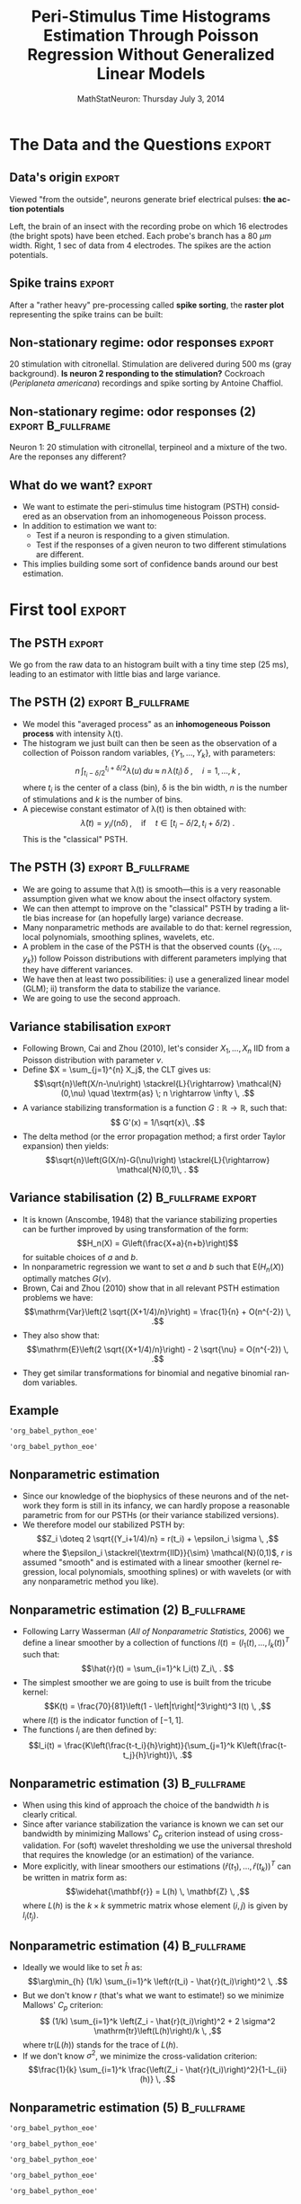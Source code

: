 #+TITLE: Peri-Stimulus Time Histograms Estimation Through Poisson Regression Without Generalized Linear Models
#+DATE: MathStatNeuron: Thursday July 3, 2014
#+AUTHOR: @@latex:{\large Christophe Pouzat} \\ \vspace{0.2cm} Mathématiques Appliquées à Paris 5 (MAP5) \\ \vspace{0.2cm} Université Paris-Descartes and CNRS UMR 8145 \\ \vspace{0.2cm} \texttt{christophe.pouzat@parisdescartes.fr}@@
#+LANGUAGE: en
#+OPTIONS:   H:2 toc:nil
#+LaTeX_CLASS: beamer
#+LaTeX_CLASS_OPTIONS: [presentation]
#+LATEX_HEADER: \usepackage[english]{babel}
#+LaTeX_header: \usepackage{mathtools} 
#+BEAMER_HEADER: \setbeamercovered{invisible}
#+BEAMER_HEADER: \AtBeginSection[]{\begin{frame}<beamer>\frametitle{Where are we ?}\tableofcontents[currentsection]\end{frame}}
#+STARTUP: beamer
#+COLUMNS: %45ITEM %10BEAMER_ENV(Env) %10BEAMER_ACT(Act) %4BEAMER_COL(Col) %8BEAMER_OPT(Opt)
#+PROPERTY: header-args:R  :session *MathStatNeuron-R*
#+Property: header-args:python :session *MathStatNeuron-Python* :results pp

** Setup :noexport:
#+NAME: setup
#+begin_src R :exports none :results silent :eval no-export
library(STAR)
library(locfit)  
library(Cairo)
CairoFonts(regular="Fourier:style=Medium",
           bold="Fourier:style=Bold",
           italic="Fourier:style=Oblique",
           bolditalic="Fourier:style=BoldOblique")
png <- CairoPNG
#+end_src

** Setting up =org= 						   :noexport:
#+BEGIN_SRC elisp :eval no-export :results silent
(require 'ox-beamer)
(setq org-beamer-outline-frame-options "")
(setq org-export-babel-evaluate nil)
#+END_SRC

* The Data and the Questions :export:
** Data's origin :export:
Viewed "from the outside", neurons generate brief electrical pulses: *the action potentials*
[[file:figs/BrainProbeData.png]]

Left, the brain of an insect with the recording probe on which 16 electrodes (the bright spots) have been etched. Each probe's branch has a 80 $\mu{}m$ width. Right, 1 sec of data from 4 electrodes. The spikes are the action potentials.

** Spike trains :export:
After a "rather heavy" pre-processing called *spike sorting*, the *raster plot* representing the spike trains can be built:
#+name: raster-example
#+header: :width 1000 :height 750
#+header: :file figs/exemple-raster.png
#+BEGIN_SRC R :results output graphics :exports results
data(e060817spont)
exemple.raster <- lapply(e060817spont,
                         function(l) l[10 <= l & l <= 20]
                         )
par(cex=3,mar=c(5,1,1,1))
myCol <- c("orangered","brown4","royalblue4")
plot(c(10,20),c(0,4),
     xlab="Time (s)",ylab="",
     axes=FALSE,bty="n",type="n")
axis(1)
invisible(sapply(1:length(exemple.raster),
                 function(i) {
                     points(exemple.raster[[i]],
                            rep(i,length(exemple.raster[[i]])),
                            pch="|",col=myCol[i]
                            )
                     text(15,i-0.5,paste("Neuron",i),col=myCol[i])
                 }
                 )
          )
#+END_SRC

#+RESULTS: raster-example
[[file:figs/exemple-raster.png]]


** Modeling spike trains: Why and How? :noexport:
- A key working hypothesis in Neurosciences states that the spikes' occurrence times, as opposed to their waveform are the only information carriers between brain region (Adrian and Zotterman, 1926).
- This hypothesis encourages the development of models whose goal is to predict the probability of occurrence of a spike at a given time, without necessarily considering the biophysical spike generation mechanisms.
- In the sequel we will identify spike trains with *point process* / *counting process* realizations.

** A tough case  in the "stationary regime" :noexport:
#+name: exemple-de-compteurs-en-regime-spont-complique-1
#+header: :width 2000 :height 2000
#+header: :file figs/exemple-de-compteurs-en-regime-spont-complique-1.png
#+BEGIN_SRC R :exports results :results output graphics
data(e060824spont)
e060824spontL <- lapply(e060824spont,
                        function(l) {
                            l <- unclass(l)
                            n <- length(l)
                            y <- 0:n
                            stepfun(l,y)
                        }
                        )
par(cex=7,mar=c(5,4,4,1))
plot(c(floor(min(knots(e060824spontL[[1]]))),
       ceiling(max(knots(e060824spontL[[1]])))),
     c(0,length(knots(e060824spontL[[1]]))),
     col=2,lty=2,type="l",lwd=3,
     xlab="Time (s)",
     ylab="Number of events",
     main="Observed counting process"
     )
plot(e060824spontL[[1]],
     vertical=FALSE,
     do.points=FALSE,
     add=TRUE,lwd=5)
rug(knots(e060824spontL[[1]]))
#+END_SRC

#+ATTR_LATEX: :width 0.7\textwidth
#+RESULTS: exemple-de-compteurs-en-regime-spont-complique-1
[[file:figs/exemple-de-compteurs-en-regime-spont-complique-1.png]]

The expected counting process of a homogeneous Poisson process---with the same mean frequency---is shown in red.

** A tough case (2)  					:noexport:B_fullframe:
   :PROPERTIES:
   :BEAMER_env: fullframe
   :END:
A renewal process is inadequate here: the rank of successive inter spike intervals *are correlated*.

#+name: exemple-de-compteurs-en-regime-spont-complique-2
#+header: :width 2000 :height 2000 
#+header: :file figs/exemple-de-compteurs-en-regime-spont-complique-2.png
#+BEGIN_SRC R :exports results :results output graphics
e060824spont.isi1 <- diff(e060824spont[[1]])
e060824spont.r1 <- rank(e060824spont.isi1)
par(cex=7)
plot(e060824spont.r1[-length(e060824spont.r1)],
     e060824spont.r1[-1],
     xlab="Rank of interval k",
     ylab="Rank of interval k+1",
     pch=16)
#+END_SRC

#+ATTR_LATEX: :width 0.8\textwidth
#+RESULTS: exemple-de-compteurs-en-regime-spont-complique-2
[[file:figs/exemple-de-compteurs-en-regime-spont-complique-2.png]]

** A tough case (2')	 				:noexport:B_fullframe:
   :PROPERTIES:
   :BEAMER_env: fullframe
   :END:

We split the ranks into 5 categories of equal size.

#+name: exemple-de-compteurs-en-regime-spont-complique-2prime
#+header: :width 2000 :height 2000 
#+header: :file figs/exemple-de-compteurs-en-regime-spont-complique-2prime.png
#+begin_src R :exports results :results output graphics
mes5couleurs <- c("orangered",
                  "grey60",
                  "royalblue4",
                  "peachpuff4",
                  "brown4"
                  )
par(cex=7)
plot(e060824spont.r1[-length(e060824spont.r1)],
     e060824spont.r1[-1],
     xlab="Rank of interval k",
     ylab="Rank of interval k+1",
     type="n")
for (i in 1:5) polygon((i-1)*100+c(0,0,100,100),c(0,504,504,0),border=NA,col=mes5couleurs[i])
points(e060824spont.r1[-length(e060824spont.r1)],
       e060824spont.r1[-1],
       pch=16)
#+end_src

#+ATTR_LATEX: :width 0.8\textwidth
#+RESULTS: exemple-de-compteurs-en-regime-spont-complique-2prime
[[file:figs/exemple-de-compteurs-en-regime-spont-complique-2prime.png]]


** A tough case (3) 				       :noexport:B_fullframe:
   :PROPERTIES:
   :BEAMER_env: fullframe
   :END:

ECDF of interval k+1 rank conditioned on the class of interval k rank. 95% confidence bands would have here a width of 0.14.  

#+name: exemple-compteur-complique-correllation-2
#+header: :width 2000 :height 2000 
#+header: :file figs/exemple-compteur-complique-correllation-2.png
#+begin_src R :exports results :results output graphics
e060824spont.c1 <- cut(e060824spont.r1,5)
par(cex=7,mar=c(5,5,1,2))
plot(ecdf(e060824spont.r1[-1][e060824spont.c1[-504] == levels(e060824spont.c1)[5]]),
     pch="",xlim=c(0,505),
     ylab=expression(hat(F)(r[k+1] ~ "given" ~ r[k] ~ "in" ~ italic(C)[i] )),
     xlab=expression(r[k+1]),
     main="",
     lwd=5,col=mes5couleurs[5])
invisible(sapply(1:4,
                 function(i) {
                     r <- levels(e060824spont.c1)[i]
                     lines(ecdf(e060824spont.r1[-1][e060824spont.c1[-504] == r]),
                           pch="",lwd=5,col=mes5couleurs[i])
                 }
                 )
          )
#+end_src

#+ATTR_LATEX: :width 0.8\textwidth
#+RESULTS: exemple-compteur-complique-correllation-2
[[file:figs/exemple-compteur-complique-correllation-2.png]]


** First Consequence :noexport:

Even if we focus on "isolated" neurons in the stationary / homogeneous regime, renewal processes won't be adequate in general as models of our observed spike trains.

** Interactions between neurons :noexport:

#+name: exemple-interaction
#+header: :width 2000 :height 1000 
#+header: :file figs/exemple-interaction.png
#+begin_src R :exports results :results output graphics
refIdx <- 2
testIdx <- 3
troisAllignéSurDeux <- lapply(unclass(e060817spont[[refIdx]]),
                              function(t2)
                                  e060817spont[[testIdx]][t2-0.25<= e060817spont[[testIdx]] &
                                                              e060817spont[[testIdx]] <= t2+0.25
                                                          ]-t2
                              )
par(cex=5,mar=c(5,4,1,1))                              
plot(c(-0.25,0.25),
     c(0,1230),
     type="n",
     xaxs="r",yaxs="r",bty="n",
     xlab="Delay (s)",
     ylab="Ref. neuron AP index",
     main="")
abline(v=0,col="grey50",lwd=2)
invisible(sapply(1:length(troisAllignéSurDeux),
                 function(i)
                     points(troisAllignéSurDeux[[i]],
                            rep(i,length(troisAllignéSurDeux[[i]])),
                            pch=".",col=myCol[3]
                            )
                 )
          )
#+end_src

#+ATTR_LATEX: :width 0.9\textwidth
#+RESULTS: exemple-interaction
[[file:figs/exemple-interaction.png]]

Neuron's 3 spike times relative to neuron's 2 (ref. neuron) spike times.

\alert{Consequence}: our model should be able to handle interactions.

** Non-stationary regime: odor responses :export:
#+begin_src R :exports none
data(e060817terpi)
data(e060817citron)
data(e060817mix)
#+end_src

#+RESULTS:
: e060817mix

#+name: exemple-citronellal
#+header: :width 2000 :height 1000 
#+header: :file figs/exemple-exemple-citronellal.png
#+begin_src R :exports results :results output graphics
mkRaster <- function (x, stimTimeCourse = NULL, colStim = "grey80", xlim, 
                      pch, xlab, ylab, main, ...) {
    if (!is.repeatedTrain(x)) 
        x <- as.repeatedTrain(x)
    nbTrains <- length(x)
    if (missing(xlim)) 
        xlim <- c(0, ceiling(max(sapply(x, max))))
    if (missing(xlab)) 
        xlab <- "Time (s)"
    if (missing(ylab)) 
        ylab <- "trial"
    if (missing(main)) 
        main <- paste(deparse(substitute(x)), "raster")
    if (missing(pch)) 
        pch <- ifelse(nbTrains <= 20, "|", ".")
    #oldpar <- par(mar = c(5, 4, 2, 1))
    #on.exit(par(oldpar))
    acquisitionDuration <- max(xlim)
    plot(c(0, acquisitionDuration), c(0, nbTrains + 1), type = "n", 
        xlab = xlab, ylab = ylab, xlim = xlim, ylim = c(1, nbTrains + 
            1), bty = "n", main = main, axes = FALSE,...)
    if (!is.null(stimTimeCourse)) {
        rect(stimTimeCourse[1], 0.1, stimTimeCourse[2], nbTrains + 
            0.9, col = colStim, lty = 0)
    }
    invisible(sapply(1:nbTrains, function(idx) points(x[[idx]], 
        numeric(length(x[[idx]])) + idx, pch = pch)))
    ##axis(2, at = 1:nbTrains)
    axis(1)
}

layout(matrix(1:3,nc=3))
par(cex.axis=3,cex.lab=4,cex.main=4,mar=c(5,5,5,1))            
mkRaster(e060817citron[[1]],
         stimTimeCourse=attr(e060817citron[["neuron 1"]],"stimTimeCourse"),
         xlab="Time (s)",ylab="",main="Neuron 1",xlim=c(5,10))                  
mkRaster(e060817citron[[2]],
         stimTimeCourse=attr(e060817citron[["neuron 2"]],"stimTimeCourse"),
         xlab="Time (s)",main="Neuron 2",ylab="",xlim=c(5,10))                  
mkRaster(e060817citron[[3]],
         stimTimeCourse=attr(e060817citron[["neuron 3"]],"stimTimeCourse"),
         xlab="Time (s)",main="Neuron 3",ylab="",xlim=c(5,10))                  
#+end_src

#+ATTR_LATEX: :width 1.0\textwidth
#+RESULTS: exemple-citronellal
[[file:figs/exemple-exemple-citronellal.png]]

20 stimulation with citronellal. Stimulation are delivered during 500 ms (gray background). *Is neuron 2 responding to the stimulation?* Cockroach (/Periplaneta americana/) recordings and spike sorting by Antoine Chaffiol.

** Non-stationary regime: odor responses (2)	:export:B_fullframe:
   :PROPERTIES:
   :BEAMER_env: fullframe
   :END:
#+name: exemple-n1-odeurs
#+header: :width 2000 :height 1000 
#+header: :file figs/exemple-n1-odeurs.png
#+begin_src R :exports results :results output graphics
layout(matrix(1:3,nc=3))
par(cex.axis=3,cex.lab=4,cex.main=4,mar=c(5,5,5,1))            
mkRaster(e060817citron[[1]],
         stimTimeCourse=attr(e060817citron[["neuron 1"]],"stimTimeCourse"),
         xlab="Time (s)",ylab="",main="Citronellal",xlim=c(5,10))                  
mkRaster(e060817terpi[[1]],
         stimTimeCourse=attr(e060817terpi[["neuron 1"]],"stimTimeCourse"),
         xlab="Time (s)",main="Terpineol",ylab="",xlim=c(5,10))                  
mkRaster(e060817mix[[1]],
         stimTimeCourse=attr(e060817mix[["neuron 1"]],"stimTimeCourse"),
         xlab="Time (s)",main="Mixture",ylab="",xlim=c(5,10))                  
#+end_src

#+ATTR_LATEX: :width 1.0\textwidth
#+RESULTS: exemple-n1-odeurs
[[file:figs/exemple-n1-odeurs.png]]

Neuron 1: 20 stimulation with citronellal, terpineol and a mixture of the two. \alert{Are the reponses any different?}

** Model requirements  :noexport:
Our model should give room for:
- The elapsed time since the last spike of the neuron (enough for homogeneous renewal processes).
- Variables related to the discharge history---like the duration of the last inter spike interval.
- The elapsed time since the last spike of a "functionally coupled" neuron.
- The elapsed time since the beginning of an applied stimulation.

** What do we want? 						     :export:
- We want to estimate the peri-stimulus time histogram (PSTH) considered as an observation from an inhomogeneous Poisson process.
- In addition to estimation we want to:
  + Test if a neuron is responding to a given stimulation.
  + Test if the responses of a given neuron to two different stimulations are different.
- This implies building some sort of confidence bands around our best estimation.

* First tool 							     :export:


** The PSTH :export:
#+NAME: calcul-de-e060817citronN1PSTH
#+BEGIN_SRC R :exports none
e060817citronN1PSTH <- gsspsth0(e060817citron[["neuron 1"]])
#+END_SRC

#+RESULTS: calcul-de-e060817citronN1PSTH

#+name: exemple-construction-estimateur-freq-moyenne
#+header: :width 4000 :height 2000
#+header: :file figs/exemple-construction-estimateur-freq-moyenne.png
#+BEGIN_SRC R :exports results :results output graphics
layout(matrix(1:2,nc=2))
par(cex=7)            
mkRaster(e060817citron[[1]],pch=".",
         stimTimeCourse=attr(e060817citron[["neuron 1"]],"stimTimeCourse"),
         xlab="Time (s)",ylab="",main="")
plot(e060817citronN1PSTH$mids,
     e060817citronN1PSTH$counts,
     type="h",
     xlab="Time (s)",ylab="Number of events",
     bty="n",lwd=7)
#+END_SRC

#+RESULTS: exemple-construction-estimateur-freq-moyenne
[[file:figs/exemple-construction-estimateur-freq-moyenne.png]]

We go from the raw data to an histogram built with a tiny time step (25 ms), leading to an estimator with little bias and large variance. 
 
** The PSTH (2)							:export:B_fullframe:
   :PROPERTIES:
   :BEAMER_env: fullframe
   :END:
- We model this "averaged process" as an *inhomogeneous Poisson process* with intensity \lambda(t).
- The histogram we just built can then be seen as the observation of a collection of Poisson random variables, $\{Y_1,\ldots,Y_k\}$, with parameters: $$n \, \int_{t_i-\delta/2}^{t_i+\delta/2}\lambda(u) \, du \; \approx \; n \, \lambda(t_i) \, \delta \; , \quad i = 1,\ldots,k \; ,$$ where $t_i$ is the center of a class (bin), \delta is the bin width, $n$ is the number of stimulations and $k$ is the number of bins.
- A piecewise constant estimator of \lambda(t) is then obtained with:$$\hat{\lambda}(t) = y_i/(n \delta)\, , \quad \textrm{if} \quad t \in [t_i-\delta/2,t_i+\delta/2) \; .$$ This is the "classical" PSTH.
  
** The PSTH (3)							:export:B_fullframe:
   :PROPERTIES:
   :BEAMER_env: fullframe
   :END:
- We are going to assume that \lambda(t) is \alert{smooth}---this is a very reasonable assumption given what we know about the insect olfactory system.
- We can then attempt to improve on the "classical" PSTH by trading a little bias increase for (an hopefully large) variance decrease.
- Many nonparametric methods are available to do that: kernel regression, local polynomials, smoothing splines, wavelets, etc.
- A problem in the case of the PSTH is that the observed counts ($\{y_1,\ldots,y_k\}$) follow Poisson distributions with different parameters implying that they have different variances.
- We have then at least two possibilities: i) use a generalized linear model (GLM); ii) transform the data to stabilize the variance.
- We are going to use the second approach.
  
#+BEGIN_SRC R :exports none
write(sort(unlist(e060817citron[["neuron 1"]])),file="e060817n1citron.txt",ncolumns = 1)
write(sort(unlist(e060817terpi[["neuron 1"]])),file="e060817n1terpi.txt",ncolumns = 1)
write(sort(unlist(e060817mix[["neuron 1"]])),file="e060817n1mix.txt",ncolumns = 1)
write(sort(unlist(e060817citron[["neuron 2"]])),file="e060817n2citron.txt",ncolumns = 1)
write(sort(unlist(e060817terpi[["neuron 2"]])),file="e060817n2terpi.txt",ncolumns = 1)
write(sort(unlist(e060817mix[["neuron 2"]])),file="e060817n2mix.txt",ncolumns = 1)
write(sort(unlist(e060817citron[["neuron 3"]])),file="e060817n3citron.txt",ncolumns = 1)
write(sort(unlist(e060817terpi[["neuron 3"]])),file="e060817n3terpi.txt",ncolumns = 1)
write(sort(unlist(e060817mix[["neuron 3"]])),file="e060817n3mix.txt",ncolumns = 1)
write(sort(unlist(e060817terpi[["neuron 1"]][seq(1,19,2)])),file="e060817n1terpiOdd.txt",ncolumns = 1)
write(sort(unlist(e060817terpi[["neuron 1"]][seq(2,20,2)])),file="e060817n1terpiEven.txt",ncolumns = 1)
#+END_SRC

#+RESULTS:

** Variance stabilisation :export:
+ Following Brown, Cai and Zhou (2010), let's consider $X_1,\ldots,X_n$ IID from a Poisson distribution with parameter $\nu$.
+ Define $X = \sum_{j=1}^{n} X_j$, the CLT gives us: $$\sqrt{n}\left(X/n-\nu\right) \stackrel{L}{\rightarrow} \mathcal{N}(0,\nu) \quad \textrm{as} \; n \rightarrow \infty \, .$$
+ A variance stabilizing transformation is a function $G : \mathbb{R} \rightarrow \mathbb{R}$, such that:$$ G'(x) = 1/\sqrt{x}\, .$$
+ The delta method (or the error propagation method; a first order Taylor expansion) then yields:$$\sqrt{n}\left(G(X/n)-G(\nu)\right) \stackrel{L}{\rightarrow} \mathcal{N}(0,1)\, . $$

** Variance stabilisation (2)				 :B_fullframe:export:
   :PROPERTIES:
   :BEAMER_env: fullframe
   :END:
+ It is known (Anscombe, 1948) that the variance stabilizing properties can be further improved by using transformation of the form:$$H_n(X) = G\left(\frac{X+a}{n+b}\right)$$ for suitable choices of $a$ and $b$.
+ In nonparametric regression we want to set $a$ and $b$ such that $\mathrm{E}\left(H_n(X)\right)$ optimally matches $G(\nu)$.
+ Brown, Cai and Zhou (2010) show that in all relevant PSTH estimation problems we have: $$\mathrm{Var}\left(2 \sqrt{(X+1/4)/n}\right) = \frac{1}{n} + O(n^{-2}) \, .$$
+ They also show that: $$\mathrm{E}\left(2 \sqrt{(X+1/4)/n}\right) - 2 \sqrt{\nu} = O(n^{-2}) \, .$$
+ They get similar transformations for binomial and negative binomial random variables.

** Example

#+name: first-python-set-up
#+BEGIN_SRC python :exports none
import numpy as np
import matplotlib.pyplot as plt
plt.ion()
import scipy
#+END_SRC   

#+RESULTS: first-python-set-up

#+name: load-e060817n1citron.txt
#+BEGIN_SRC python :exports none
f = open("e060817n1citron.txt")
n1citron = np.array([float(x) for x in f.readlines()])
f.close()
#+END_SRC

#+RESULTS: load-e060817n1citron.txt
: 'org_babel_python_eoe'

#+name: make-n1-citron-histogram
#+BEGIN_SRC python :exports none
n1citron = n1citron[np.logical_and(1 <= n1citron , n1citron <= 14)]
n1citron_bin = np.arange(1,14.025,0.025)
n1citron_count,n1citron_bin = np.histogram(n1citron,n1citron_bin)
n1citron_y = 2*np.sqrt((n1citron_count+0.25)/20)
n1citron_x = n1citron_bin[:-1]+0.0125
#+END_SRC

#+RESULTS: make-n1-citron-histogram
: 'org_babel_python_eoe'

#+name: make-n1citron-histos-figure
#+BEGIN_SRC python :exports results :results file
plt.subplot(121)
plt.plot(n1citron_bin[1:],n1citron_count,ls='steps',color='black')
plt.xlabel("Time (s)")
plt.ylabel("Number of events ($Y_i$)")
plt.title("Original")
plt.subplot(122)
plt.plot(n1citron_x,n1citron_y,ls='steps',color='black')
plt.xlabel("Time (s)")
plt.ylabel("$2 \sqrt{(Y_i + 1/4)/20}$")
plt.title("Variance stabilized")
plt.subplots_adjust(wspace=0.4)
plt.savefig('figs/make-n1citron-histos-figure.png')
plt.close()
'figs/make-n1citron-histos-figure.png'
#+END_SRC


#+ATTR_LATEX: :width 1.0\textwidth
#+RESULTS: make-n1citron-histos-figure
[[file:figs/make-n1citron-histos-figure.png]]


** Nonparametric estimation
+ Since our knowledge of the biophysics of these neurons and of the network they form is still in its infancy, we can hardly propose a reasonable parametric from for our PSTHs (or their variance stabilized versions).
+ We therefore model our stabilized PSTH by: $$Z_i \doteq 2 \sqrt{(Y_i+1/4)/n} = r(t_i) + \epsilon_i \sigma \, ,$$ where the $\epsilon_i \stackrel{\textrm{IID}}{\sim} \mathcal{N}(0,1)$, $r$ is assumed "smooth" and is estimated with a linear smoother (kernel regression, local polynomials, smoothing splines) or with wavelets (or with any nonparametric method you like).

** Nonparametric estimation (2)					:B_fullframe:
   :PROPERTIES:
   :BEAMER_env: fullframe
   :END:
+ Following Larry Wasserman (/All of Nonparametric Statistics/, 2006) we define a linear smoother by a collection of functions $l(t) = \left(l_1(t),\ldots,l_k(t)\right)^T$ such that: $$\hat{r}(t) = \sum_{i=1}^k l_i(t) Z_i\, . $$
+ The simplest smoother we are going to use is built from the tricube kernel: $$K(t) =  \frac{70}{81}\left(1 - \left|t\right|^3\right)^3 I(t) \, ,$$ where $I(t)$ is the indicator function of $[-1,1]$.
+ The functions $l_i$ are then defined by: $$l_i(t) = \frac{K\left(\frac{t-t_i}{h}\right)}{\sum_{j=1}^k K\left(\frac{t-t_j}{h}\right)}\, .$$ 

** Nonparametric estimation (3) 				:B_fullframe:
   :PROPERTIES:
   :BEAMER_env: fullframe
   :END:
+ When using this kind of approach the choice of the bandwidth $h$ is clearly critical.
+ Since after variance stabilization the variance is known we can set our bandwidth by minimizing Mallows' $C_p$ criterion instead of using cross-validation. For (soft) wavelet thresholding we use the universal threshold that requires the knowledge (or an estimation) of the variance.  
+ More explicitly, with linear smoothers our estimations $\left(\widehat{r}(t_1),\ldots,\widehat{r}(t_k)\right)^T$ can be written in matrix form as: $$\widehat{\mathbf{r}} = L(h) \, \mathbf{Z} \, ,$$ where $L(h)$ is the $k \times k$ symmetric matrix whose element $(i,j)$ is given by  $l_i(t_j)$.

** Nonparametric estimation (4) 				:B_fullframe:
   :PROPERTIES:
   :BEAMER_env: fullframe
   :END:
+ Ideally we would like to set $\widehat{h}$ as: $$\arg\min_{h} (1/k) \sum_{i=1}^k \left(r(t_i) - \hat{r}(t_i)\right)^2 \, .$$
+ But we don't know $r$ (that's what we want to estimate!) so we minimize Mallows' $C_p$ criterion: $$ (1/k) \sum_{i=1}^k \left(Z_i - \hat{r}(t_i)\right)^2 + 2 \sigma^2 \mathrm{tr}\left(L(h)\right)/k \, ,$$ where $\mathrm{tr}\left(L(h)\right)$ stands for the trace of $L(h)$.
+ If we don't know $\sigma^2$, we minimize the cross-validation criterion: $$\frac{1}{k} \sum_{i=1}^k \frac{\left(Z_i - \hat{r}(t_i)\right)^2}{1-L_{ii}(h)} \, .$$
  
** Nonparametric estimation (5)					:B_fullframe:
   :PROPERTIES:
   :BEAMER_env: fullframe
   :END:
#+name: tricube-kernel-definition
#+BEGIN_SRC python :exports none
def tricube_kernel(x,bw=1.0):
    ax = np.absolute(x/bw)
    result = np.zeros(x.shape)
    result[ax <= 1] = 70*(1-ax[ax <= 1]**3)**3/81
    return result
#+END_SRC

#+RESULTS: tricube-kernel-definition
: 'org_babel_python_eoe'

#+name: Nadaraya-Watson-estimator-definition
#+BEGIN_SRC python :exports none 
def Nadaraya_Watson_Estimator(x,X,Y,kernel = lambda y: tricube_kernel(y,1.0)):
    w = kernel(X-x)
    return np.sum(w*Y)/np.sum(w)
#+END_SRC

#+RESULTS: Nadaraya-Watson-estimator-definition
: 'org_babel_python_eoe'

#+name: CV-score-definition
#+BEGIN_SRC python :exports none
def CV_score(X,Y,bw = 1.0, kernel = tricube_kernel):
    L = np.zeros((len(X),len(X)))
    ligne = np.zeros(len(X))
    for i in range(len(X)):
        ligne = kernel(X-X[i], bw)
        L[i,:] = ligne/np.sum(ligne)
    n = len(X)
    trace = np.trace(L)
    if trace == n: return None
    return [trace, np.sum(np.square((Y-np.dot(L,Y))/(1-np.diag(L)))/n)]
#+END_SRC

#+RESULTS: CV-score-definition
: 'org_babel_python_eoe'

#+name: Cp-score-definition
#+BEGIN_SRC python :exports none
from numpy.matlib import identity
def Cp_score(X,Y,bw = 1.0, kernel = tricube_kernel,σ2=1/20):
    L = np.zeros((len(X),len(X)))
    ligne = np.zeros(len(X))
    for i in range(len(X)):
        ligne = kernel(X-X[i], bw)
        L[i,:] = ligne/np.sum(ligne)
    n = len(X)
    trace = np.trace(L)
    if trace == n: return None
    Cp = np.dot(np.dot(Y,(identity(n)-L)),np.dot((identity(n)-L),Y).T)[0,0]/n + 2*σ2*trace/n
    return [trace, Cp]
#+END_SRC

#+RESULTS: Cp-score-definition
: 'org_babel_python_eoe'

#+name: n1citron-scores-computation
#+BEGIN_SRC python :exports none
bw_vector = np.arange(0.05,1,0.025)
n1citron_CV_score = np.array([CV_score(n1citron_x,n1citron_y,bw) for bw in bw_vector])
n1citron_Cp_score = np.array([Cp_score(n1citron_x,n1citron_y,bw) for bw in bw_vector])
#+END_SRC

#+RESULTS: n1citron-scores-computation
: 'org_babel_python_eoe'

#+name: n1citron-Nadaraya-Watson-estimator-preparation
#+BEGIN_SRC python :exports none :results silent
bw_best_Cp = bw_vector[np.argmin(n1citron_Cp_score[:,1])] 
n1citron_y_NW_best = np.array([Nadaraya_Watson_Estimator(x,n1citron_x,n1citron_y,kernel = lambda y: tricube_kernel(y,bw_best_Cp)) for x in n1citron_x])
#+END_SRC

#+name: n1citron-Nadaraya-Watson-estimator
#+BEGIN_SRC python :exports results :results file
plt.subplot(121)
plt.plot(bw_vector,n1citron_CV_score[:,1],color='black',lw=2)
plt.plot(bw_vector,n1citron_Cp_score[:,1],color='red',lw=2)
plt.xlabel('Bandwidth (s)')
plt.ylable('CV and Cp Scores')
plt.title('Scores vs bandwidth')
plt.subplot(122)
plt.plot(n1citron_x,n1citron_y,ls='steps',color='black')
plt.xlabel("Time (s)")
plt.ylabel("$2 \sqrt{(Y_i + 1/4)/20}$")
plt.title("Data and Nadaraya-Watson est.")
plt.plot(n1citron_x,n1citron_y_NW_best,lw=2,color='red')
plt.subplots_adjust(wspace=0.4)
plt.savefig('figs/n1citron-Nadaraya-Watson-estimator.png')
plt.close()
'figs/n1citron-Nadaraya-Watson-estimator.png'
#+END_SRC

#+ATTR_LATEX: :width 1.0\textwidth
#+RESULTS: n1citron-Nadaraya-Watson-estimator
[[file:figs/n1citron-Nadaraya-Watson-estimator.png]]

Left: CV score in black, Cp score in red. Right: Variance stabilized data (black) with Nadaraya-Watson estimator (red) with "best" bandwidth.

** Nonparametric estimation (6)					:B_fullframe:
   :PROPERTIES:
   :BEAMER_env: fullframe
   :END:
#+name: n1citron-Nadaraya-Watson-residual
#+BEGIN_SRC python :exports results :results file
plt.plot(n1citron_x,n1citron_y-n1citron_y_NW_best,ls='steps',color='black')
plt.hlines([-np.sqrt(1/20),np.sqrt(1/20)],1,14,color='red',linestyle='dashed',lw=2)
plt.xlabel("Time (s)")
plt.ylabel("$Z_i - \hat{r}(t_i)$")
plt.title("Nadaraya-Watson estimator residuals")
plt.savefig('figs/n1citron-Nadaraya-Watson-residual.png')
plt.close()
'figs/n1citron-Nadaraya-Watson-residual.png'
#+END_SRC

#+ATTR_LATEX: :width 0.9\textwidth
#+RESULTS: n1citron-Nadaraya-Watson-residual
[[file:figs/n1citron-Nadaraya-Watson-residual.png]]

Residuals obtained with the Nadaraya-Watson estimator. The red dashed lines correspond to $\pm \sigma$.

** Nonparametric estimation (7) 				:B_fullframe:
   :PROPERTIES:
   :BEAMER_env: fullframe
   :END:
#+name: n1citron-with-smoothing-splines
#+BEGIN_SRC python :exports none :results silent
from numpy.linalg import qr
from scipy.linalg import solve

def rk(x,z):
    k2x = 0.5*((x-0.5)**2-1/12)
    k2z = 0.5*((z-0.5)**2-1/12)
    ad = np.absolute(x-z)
    k4 = ((ad-0.5)**4-(ad-0.5)**2/2+7/240)/24
    return k2x*k2z-k4

def spl_all_in_one(X,Y,λ,left=1,right=14,σ2=1/20):
    U = (X-left)/(right-left)
    n = len(U)
    S = np.ones((n,2))
    S[:,1] = U
    Q = np.zeros((n,n))
    for i in range(n):
        Q[i,i] = rk(U[i],U[i])
        for j in range(i+1,n):
            Q[i,j] = rk(U[i],U[j])
            Q[j,i] = Q[i,j]
    F,Rstar = qr(S,'complete')
    F1 = F[:,:2]
    F2 = F[:,2:]
    Rtilde = Rstar[:2,:]
    F2tQF2 = np.dot(np.dot(F2.T,Q),F2)
    A = identity(n) - n*λ*np.dot(F2,solve((F2tQF2+n*λ*identity(n-2)),F2.T,sym_pos=True))
    Y_hat = np.ravel(np.dot(A,Y))
    Cl = np.dot(np.dot(Y,(identity(n)-A)),np.dot((identity(n)-A),Y).T)[0,0]/n + 2*σ2*np.trace(A)/n
    return (Y_hat,A,Cl) 

def spl_Cl(λ,X,Y,left=1,right=14,σ2=1/20):
    U = (X-left)/(right-left)
    n = len(U)
    S = np.ones((n,2))
    S[:,1] = U
    Q = np.zeros((n,n))
    for i in range(n):
        Q[i,i] = rk(U[i],U[i])
        for j in range(i+1,n):
            Q[i,j] = rk(U[i],U[j])
            Q[j,i] = Q[i,j]
    F,Rstar = qr(S,'complete')
    F1 = F[:,:2]
    F2 = F[:,2:]
    Rtilde = Rstar[:2,:]
    F2tQF2 = np.dot(np.dot(F2.T,Q),F2)
    Cl = np.zeros(len(λ))
    for i in range(len(λ)):
        A = identity(n) - n*λ[i]*np.dot(F2,solve((F2tQF2+n*λ[i]*identity(n-2)),F2.T,sym_pos=True))
        Cl[i] = np.dot(np.dot(Y,(identity(n)-A)),np.dot((identity(n)-A),Y).T)[0,0]/n + 2*σ2*np.trace(A)/n
    return Cl 

λ_v = np.logspace(-10,-7,51)
n1citron_Cl_v = spl_Cl(λ_v,n1citron_x,n1citron_y)
n1citron_Cl_best = λ_v[np.argmin(n1citron_Cl_v)]
n1citron_Y_hat_spl,_,_ = spl_all_in_one(n1citron_x,n1citron_y,n1citron_Cl_best)

#+END_SRC

#+name: n1citron-with-wavelets
#+BEGIN_SRC python :exports none :results silent
import pywt
w = pywt.Wavelet('Haar')
max_level = pywt.dwt_max_level(data_len=len(n1citron_y), filter_len=w.dec_len)
n1citron_wv_coefs = pywt.wavedec(n1citron_y,'Haar',level=max_level,mode='per')
uthresh = np.sqrt(2*np.log(len(n1citron_y)))/np.sqrt(20)
n1citron_wv_denoised = n1citron_wv_coefs[:]
n1citron_wv_denoised[1:] = (pywt.thresholding.soft(i, value=uthresh) for i in n1citron_wv_denoised[1:])
n1citron_wv_Y_hat = pywt.waverec(n1citron_wv_denoised,'Haar', mode='per')
#+END_SRC

#+name: n1citron-all-estimators
#+BEGIN_SRC python :exports results :results file
plt.plot(n1citron_x,n1citron_y_NW_best,lw=2,color='red')
plt.plot(n1citron_x,n1citron_Y_hat_spl,lw=2,color='blue')
plt.plot(n1citron_x,n1citron_wv_Y_hat,lw=2,color='black')
plt.xlabel("Time (s)")
plt.ylabel("$2 \sqrt{(Y_i + 1/4)/20}$")
plt.title("Comparison of three estimators")
plt.savefig('figs/n1citron-all-estimators.png')
plt.close()
'figs/n1citron-all-estimators.png'
#+END_SRC

#+ATTR_LATEX: :width 0.9\textwidth
#+RESULTS: n1citron-all-estimators
[[file:figs/n1citron-all-estimators.png]]

Nadaraya-Watson estimator (red), smoothing splines estimator (blue) and wavelet estimator (black; Haar wavelets, soft thresholding, universal threshold).

* Confidence sets :export:
** Confidence sets
+ Keeping in line with Wasserman (2006), we consider that providing an estimate $\hat{r}$ of a curve $r$ is not sufficient for drawing scientific conclusions.
+ We would like to provide a \alert{confidence set} for $r$ in the form of a band: $$\mathcal{B}=\left\{s : l(t) \le s(t) \le u(t), \; \forall t \in [a,b]\right\}\, $$ based on a pair of functions $\left(l(t),u(t)\right)$.
+ We would like to have: $$\mathrm{Pr}\left\{r \in \mathcal{B} \right\} \ge 1 - \alpha $$ for all $r \in \mathcal{R}$ where $\mathcal{R}$ is a large class of functions.

** Confidence sets (2)						:B_fullframe:
   :PROPERTIES:
   :BEAMER_env: fullframe
   :END:
+ When working with smoothers, our estimators exhibit a bias that does not disappear even with large sample sizes.
+ We will therefore try to built sets around $\overline{r} = \mathrm{E}(\hat{r})$; that will be sufficient to address some of the questions we started with.
+ For a linear smoother, $\hat{r}(t) = \sum_{i=1}^k l_i(t) Z_i$, we have: $$\overline{r}(t) = \mathrm{E}\left(\hat{r}(t)\right) = \sum_{i=1}^k l_i(t) r(t_i)$$ and $$\mathrm{Var}\left(\hat{r}(t)\right) = \sigma^2 \, \sum_{i=1}^k l_i(t)^2 = (1/n) \|l(t)\|^2\, .$$ Remember that we stabilized the variance at $1/n$.
+ We will consider a confidence band for $\overline{r}(t)$ of the form: $$I(t) = \left(\hat{r}(t) - c \|l(t)\|/\sqrt{n},\hat{r}(t) + c \|l(t)\|/\sqrt{n}\right) \, ,$$ for some $c > 0$ and $a \le t \le b$.

** Confidence set (3)						:B_fullframe:
   :PROPERTIES:
   :BEAMER_env: fullframe
   :END:
 Following Sun and Loader (1994), we have:
$$\begin{array}{l l l} \mathrm{Pr}\left\{\overline{r}(t) \notin I(t) \textrm{ for some } t \in [a,b]\right\} & = & \mathrm{Pr}\left\{\max_{t \in [a,b]} \frac{|\hat{r}(t)-\overline{r}(t)|}{\|l(t)\|/\sqrt{n}} > c\right\} \, ,\\ & = & \mathrm{Pr}\left\{\max_{t \in [a,b]} \frac{|\sum_{i=1}^k (\epsilon_i/\sqrt{n})  l_i(t)|}{\|l(t)\|/\sqrt{n}} > c\right\} \, ,\\ & = & \mathrm{Pr}\left\{\max_{t \in [a,b]} |W(t)| > c\right\} \, ,\end{array}$$
where $W(t) = \sum_{i=1}^k \epsilon_i l_i(t)/\|l(t)\|$ is a *Gaussian process*. To find $c$ we need to know the distribution of the maximum of a Gaussian process. Sun and Loader (1994) showed the *tube formula*:
$$\mathrm{Pr}\left\{\max_{t \in [a,b]} |\sum_{i=1}^k \epsilon_i l_i(t)/\|l(t)\|| > c\right\} \approx 2\left(1 - \Phi(c)\right) + \frac{\kappa_0}{\pi} \exp - \frac{c^2}{2} \, ,$$ for large $c$, where, in our case, $\kappa_0 \approx (b-a)/h \left(\int_a^b K'(t)^2 dt\right)^{1/2}$. We get $c$ by solving:
$$2\left(1 - \Phi(c)\right) + \frac{\kappa_0}{\pi} \exp - \frac{c^2}{2} = \alpha \, .$$

** Confidence set (4)						:B_fullframe:
   :PROPERTIES:
   :BEAMER_env: fullframe
   :END:
#+name: get-kappa0
#+BEGIN_SRC python :exports none :results silent
import sympy as sy
sx = sy.symbols('sx')
K = 70*(1-sx**3)**3/81
κ0 = 13*(sy.sqrt(sy.integrate(sy.diff(K,sx)**2,(sx,0,1))*2)).evalf()/bw_best_Cp
#+END_SRC

#+name: define-tube-target
#+BEGIN_SRC python :exports none :results silent
from scipy.stats import norm
def tube_target(x,α,κ=κ0):
    return 2*(1-norm.cdf(x)) + κ*np.exp(-x**2/2)/np.pi - α
#+END_SRC

#+name: get-c-values
#+BEGIN_SRC python :exports none :results silent
from scipy.optimize import brentq
c_p95 = brentq(tube_target,a=3,b=4,args=(0.05,))
c_p90 = brentq(tube_target,a=2,b=4,args=(0.1,))
#+END_SRC

#+name: n1citron-Nadaraya-Watson-Confidence-Bands-preparation
#+BEGIN_SRC python :exports none :results silent
def make_L(X,kernel = lambda y: tricube_kernel(y,1.0)):
    result = np.zeros((len(X),len(X)))
    ligne = np.zeros(len(X))
    for i in range(len(X)):
        ligne = kernel(X-X[i])
        result[i,:] = ligne/np.sum(ligne)
    return result 

n1citron_NW_L_best = make_L(n1citron_x,kernel = lambda y: tricube_kernel(y,bw_best_Cp))
n1citron_NW_L_best_norm = np.sqrt(np.sum(n1citron_NW_L_best**2,axis=1))
#+END_SRC

#+name: n1citron-Nadaraya-Watson-Confidence-Bands
#+BEGIN_SRC python :exports results :results file
plt.plot(n1citron_x,n1citron_y,color='black')
plt.plot(n1citron_x,n1citron_y_NW_best,lw=2,color='blue')
plt.plot(n1citron_x,n1citron_y_NW_best+c_p95*n1citron_NW_L_best_norm/np.sqrt(20),lw=2,color='red')
plt.plot(n1citron_x,n1citron_y_NW_best-c_p95*n1citron_NW_L_best_norm/np.sqrt(20),lw=2,color='red')
plt.xlabel("Time (s)")
plt.ylabel("$2 \sqrt{(Y_i + 1/4)/20}$")
plt.title("Nadaraya-Watson est. with 0.95 conf. bands")
plt.savefig('figs/n1citron-Nadaraya-Watson-Confidence-Bands.png')
plt.close()
'figs/n1citron-Nadaraya-Watson-Confidence-Bands.png'
#+END_SRC

#+ATTR_LATEX: :width 0.9\textwidth
#+RESULTS: n1citron-Nadaraya-Watson-Confidence-Bands
[[file:figs/n1citron-Nadaraya-Watson-Confidence-Bands.png]]

Variance stabilized data (black) Nadaraya-Watson estimator (blue) and 0.95 confidence band (red).

** Do you remember this slide?
#+ATTR_LATEX: :width 1.0\textwidth
#+RESULTS: exemple-citronellal
[[file:figs/exemple-exemple-citronellal.png]]

20 stimulation with citronellal. Stimulation are delivered during 500 ms (gray background). *Is neuron 2 responding to the stimulation?*

** Confidence set (5) 						:B_fullframe:
   :PROPERTIES:
   :BEAMER_env: fullframe
   :END:
#+name: n2citron-preparation
#+BEGIN_SRC python :exports none :results silent
f = open("e060817n2citron.txt")
n2citron = np.array([float(x) for x in f.readlines()])
f.close()

n2citron = n2citron[np.logical_and(1 <= n2citron , n2citron <= 14)]
n2citron_bin = np.arange(1,14.01,0.01)
n2citron_count,n2citron_bin = np.histogram(n2citron,n2citron_bin)
n2citron_y = 2*np.sqrt((n2citron_count+0.1)/20)
n2citron_x = n2citron_bin[:-1]+0.005
n2_bw_vector = np.arange(0.02,0.5,0.01)
n2citron_Cp_score = np.array([Cp_score(n2citron_x,n2citron_y,bw) for bw in n2_bw_vector])

n2_citron_bw_best_Cp = n2_bw_vector[np.argmin(n2citron_Cp_score[:,1])] 
n2citron_y_NW_best = np.array([Nadaraya_Watson_Estimator(x,n2citron_x,n2citron_y,kernel = lambda y: tricube_kernel(y,n2_citron_bw_best_Cp)) for x in n2citron_x])

n2citron_y_NW_bestX10 = np.array([Nadaraya_Watson_Estimator(x,n2citron_x,n2citron_y,kernel = lambda y: tricube_kernel(y,10*n2_citron_bw_best_Cp)) for x in n2citron_x])
n2citron_NW_L_bestX10 = make_L(n2citron_x,kernel = lambda y: tricube_kernel(y,10*n2_citron_bw_best_Cp))
n2citron_NW_L_bestX10_norm = np.sqrt(np.sum(n2citron_NW_L_bestX10**2,axis=1))

n2citron_NW_L_best = make_L(n2citron_x,kernel = lambda y: tricube_kernel(y,n2_citron_bw_best_Cp))
n2citron_NW_L_best_norm = np.sqrt(np.sum(n2citron_NW_L_best**2,axis=1))
#+END_SRC

#+name: n2citron-figure
#+BEGIN_SRC python :exports results :results file
plt.subplot(121)
plt.plot(n2citron_x,n2citron_y,color='black')
#plt.plot(n2citron_x,n2citron_y_NW_best,lw=2,color='blue')
plt.plot(n2citron_x,n2citron_y_NW_best+c_p95*n2citron_NW_L_best_norm/np.sqrt(20),lw=2,color='red')
plt.plot(n2citron_x,n2citron_y_NW_best-c_p95*n2citron_NW_L_best_norm/np.sqrt(20),lw=2,color='red')
plt.xlabel("Time (s)")
plt.ylabel("$2 \sqrt{(Y_i + 1/4)/20}$")
plt.title("Optimal bandwidth")
plt.subplot(122)
plt.plot(n2citron_x,n2citron_y,color='black')
#plt.plot(n2citron_x,n2citron_y_NW_bestX10,lw=2,color='blue')
plt.plot(n2citron_x,n2citron_y_NW_bestX10+c_p95*n2citron_NW_L_bestX10_norm/np.sqrt(20),lw=2,color='red')
plt.plot(n2citron_x,n2citron_y_NW_bestX10-c_p95*n2citron_NW_L_bestX10_norm/np.sqrt(20),lw=2,color='red')
plt.xlabel("Time (s)")
plt.title("Optimal bandwidth x 10")
plt.subplots_adjust(wspace=0.4)
plt.savefig('figs/n2citron-figure.png')
plt.close()
'figs/n2citron-figure.png'
#+END_SRC

#+ATTR_LATEX: :width 1.0\textwidth
#+RESULTS: n2citron-figure
[[file:figs/n2citron-figure.png]]

Since the null hypothesis is a constant, there is no bias and we can increase the bandwidth (right side) if necessary.
* Second Tool :export:
** Remember again?
#+ATTR_LATEX: :width 0.9\textwidth
#+RESULTS: exemple-n1-odeurs
[[file:figs/exemple-n1-odeurs.png]]

Neuron 1: 20 stimulation with citronellal, terpineol and a mixture of the two. \alert{Are the reponses any different?}

** Setting the test

+ We start like previously by building a "classical" PSTH with very fine bins (25 ms) with the citronellal and  terpineol trials to get: $\{y_1^{citron},\ldots,y_k^{citron}\}$ and $\{y_1^{terpi},\ldots,y_k^{terpi}\}$.
+ We stabilize the variance as we did before ($z_i = 2 \sqrt{(y_i+0.25)/n}$) to get: $\{z_1^{citron},\ldots,z_k^{citron}\}$ and $\{z_1^{terpi},\ldots,z_k^{terpi}\}$. 
+ Our null hypothesis is that the two underlying inhomogeneous Poisson processes are the same, therefore: $$z_i^{citron} = r(t_i) + \epsilon_i^{citron} \sigma \quad \textrm{and} \quad z_i^{terpi} = r(t_i) + \epsilon_i^{terpi} \sigma \, ,$$ then $$z_i^{terpi} - z_i^{citron} = \sqrt{2} \epsilon_i \sigma \, .$$
+ We then want to test if our collection of observed differences $\{z_1^{terpi} - z_1^{citron},\ldots,z_k^{terpi} - z_k^{citron}\}$ is compatible with $k$ IID draws from $\mathcal{N}(0,2\sigma^2$).

** Invariance principle / Donsker theorem
*** Theorem 							    :B_block:
    :PROPERTIES:
    :BEAMER_env: block
    :END:
If $X_1, X_2,\ldots$ is a sequence of IID random variables such that $\mathrm{E}(X_i)=0$ and $\mathrm{E}(X_i^2)=1$, then the sequence of processes: $$ S_k(t) = \frac{1}{\sqrt{k}} \sum_{i=0}^{\lfloor k t \rfloor} X_i, \quad 0 \le t \le 1, \quad X_0=0$$ converges in law towards a canonical Brownian motion. 

*** Proof 							    :B_block:
    :PROPERTIES:
    :BEAMER_env: block
    :END:
You can find a proof in:
  - R Durrett (2009) /Probability: Theory and Examples/. CUP. Sec. 7.6, pp 323-329 ;
  - P Billingsley (1999) /Convergence of Probability Measures/. Wiley. p 121.
  


** Recognizing a Brownian motion when we see one
+ Under our null hypothesis (same inhomogeneous Poisson process for citronellal and terpineol), the random variables: $$\frac{Z_i^{terpi} - Z_i^{citron}}{\sqrt{2} \sigma} \, ,$$ should correspond to the $X_i$ of Donsker's theorem.
+ We can then construct $S_k(t)$ and check if the observed trajectory looks Brownian or not.
+ Ideally, we would like to define a domain in $[0,1] \times \mathbb{R}$ containing the realizations of a canonical Brownian motion with a given probability.
+ To have a reasonable power, we would like the surface of this domain to be minimal.

** Recognizing a Brownian motion when we see one (2)		:B_fullframe:
   :PROPERTIES:
   :BEAMER_env: fullframe
   :END:
#+name: load-n1terpi-and-n1mix-and-make-histo
#+BEGIN_SRC python :exports none :results silent
f = open("e060817n1mix.txt")
n1mix = np.array([float(x) for x in f.readlines()])
f.close()
n1mix = n1mix[np.logical_and(1 <= n1mix , n1mix <= 14)]
n1mix_bin = np.arange(1,14.025,0.025)
n1mix_count,n1mix_bin = np.histogram(n1mix,n1mix_bin)
n1mix_y = 2*np.sqrt((n1mix_count+0.25)/20)
n1mix_x = n1mix_bin[:-1]+0.0125

f = open("e060817n1terpi.txt")
n1terpi = np.array([float(x) for x in f.readlines()])
f.close()
n1terpi = n1terpi[np.logical_and(1 <= n1terpi , n1terpi <= 14)]
n1terpi_bin = np.arange(1,14.025,0.025)
n1terpi_count,n1terpi_bin = np.histogram(n1terpi,n1terpi_bin)
n1terpi_y = 2*np.sqrt((n1terpi_count+0.25)/20)
n1terpi_x = n1terpi_bin[:-1]+0.0125
#+END_SRC

#+name: n1-citron-terpi-comp0
#+BEGIN_SRC python :exports results :results file
xx = np.linspace(0,1,201)
plt.plot((n1citron_x-1)/(np.max(n1citron_x)-1),np.cumsum(np.sqrt(10)*(n1terpi_y-n1citron_y))/np.sqrt(len(n1terpi_y)),color='black',lw=2)
plt.xlabel("Normalized time")
plt.ylabel("$S_k(t)$")
plt.savefig('figs/n1-citron-terpi-comp0.png')
plt.close()
'figs/n1-citron-terpi-comp0.png'
#+END_SRC

#+ATTR_LATEX: :width 0.9\textwidth
#+RESULTS: n1-citron-terpi-comp0
[[file:figs/n1-citron-terpi-comp0.png]]

Does this look like the realization of a canonical Brownian motion?

** Recognizing a Brownian motion when we see one (3) 		:B_fullframe:
   :PROPERTIES:
   :BEAMER_env: fullframe
   :END:
+ In a (non trivial) paper, Kendall, Marin et Robert (2007) showed that the upper boundary of this minimal surface domain is given by: $$u^{\ast}(t) \equiv \sqrt{-W_{-1}\left(-(\kappa t)^2) \right)} \, \sqrt{t}, \quad \mathrm{for} \quad \kappa \, t \le 1/\sqrt{e}$$ where W_{-1} is the secondary real branch of the Lambert W function (defined as the solution of $W(z) \exp W(z) = z$); $\kappa$ being adjusted to get the desired probability.
+ They also showed that a domain whose upper boundary is given by: $u(t) = a + b \sqrt{t}$ is almost of minimal surface ($a > 0$ and $b > 0$ being adjusted to get the correct probability).
+ Loader and Deely (1987) give a very efficient algorithm to adjust $a$ and $b$ or $\kappa$.
+ The =R= package =STAR= (Spike Train Analysis with R) provides all that (and much more) out of the box.

** Recognizing a Brownian motion when we see one (4) 		:B_fullframe:
   :PROPERTIES:
   :BEAMER_env: fullframe
   :END:

#+name: load-n1terpi-even-and-odd-and-make-histo
#+BEGIN_SRC python :exports none :results silent
f = open("e060817n1terpiOdd.txt")
n1terpiOdd = np.array([float(x) for x in f.readlines()])
f.close()
n1terpiOdd = n1terpiOdd[np.logical_and(1 <= n1terpiOdd , n1terpiOdd <= 14)]
n1terpiOdd_bin = np.arange(1,14.025,0.025)
n1terpiOdd_count,n1terpiOdd_bin = np.histogram(n1terpiOdd,n1terpiOdd_bin)
n1terpiOdd_y = 2*np.sqrt((n1terpiOdd_count+0.25)/10)
n1terpiOdd_x = n1terpiOdd_bin[:-1]+0.0125

f = open("e060817n1terpiEven.txt")
n1terpiEven = np.array([float(x) for x in f.readlines()])
f.close()
n1terpiEven = n1terpiEven[np.logical_and(1 <= n1terpiEven , n1terpiEven <= 14)]
n1terpiEven_bin = np.arange(1,14.025,0.025)
n1terpiEven_count,n1terpiEven_bin = np.histogram(n1terpiEven,n1terpiEven_bin)
n1terpiEven_y = 2*np.sqrt((n1terpiEven_count+0.25)/10)
n1terpiEven_x = n1terpiEven_bin[:-1]+0.0125

def c95(x): return 0.2999445959+2.34797019*np.sqrt(x)

def c99(x): return 0.313071417065285+2.88963206734397*np.sqrt(x)

#+END_SRC

#+name: n1-citron-terpi-comp
#+BEGIN_SRC python :exports results :results file
plt.plot(xx,c95(xx),color='red',lw=2,linestyle='dashed')
plt.plot(xx,-c95(xx),color='red',lw=2,linestyle='dashed')
plt.plot(xx,c99(xx),color='red',lw=2)
plt.plot(xx,-c99(xx),color='red',lw=2)
plt.plot((n1citron_x-1)/(np.max(n1citron_x)-1),np.cumsum(np.sqrt(5)*(n1terpiOdd_y-n1terpiEven_y))/np.sqrt(len(n1terpi_y)),color='blue',lw=2)
plt.plot((n1citron_x-1)/(np.max(n1citron_x)-1),np.cumsum(np.sqrt(10)*(n1terpi_y-n1citron_y))/np.sqrt(len(n1terpi_y)),color='black',lw=2)
plt.xlabel("Normalized time")
plt.ylabel("$S_k(t)$")
plt.savefig('figs/n1-citron-terpi-comp.png')
plt.close()
'figs/n1-citron-terpi-comp.png'
#+END_SRC

#+ATTR_LATEX: :width 0.9\textwidth
#+RESULTS: n1-citron-terpi-comp
[[file:figs/n1-citron-terpi-comp.png]]

Almost minimal surface domains with probabilities 0.95 (dashed red) and 0.99 (red) of containing an observed canonical Brownian motion. Black: terpineol - citronellal; blue: odd terpineol trials - even terpineol trials.
** Alternative no-response test :noexport:
#+BEGIN_SRC python 
## Get the part of n2citron preceeding the stimulation
np.sum(n2citron_x <= 6)
n2citron_y_b = n2citron_y[:500]
## Get the part of the SAME length coming just after
n2citron_y_r = n2citron_y[500:1000]
## Get the normalized partial sum of the difference process
n2citron_y_d = np.cumsum((n2citron_y_r - n2citron_y_b))*np.sqrt(10/500)
## Do the plot for the test
yy = np.linspace(0,1,500)
plt.plot(yy,n2citron_y_d)
plt.plot(yy,c95(yy),color='red',lw=2,linestyle='dashed')
plt.plot(yy,-c95(yy),color='red',lw=2,linestyle='dashed')
plt.plot(yy,c99(yy),color='red',lw=2)
plt.plot(yy,-c99(yy),color='red',lw=2)

#+END_SRC
** Thank you!							:B_fullframe:
   :PROPERTIES:
   :BEAMER_env: fullframe
   :END:
I want to thank:
+ Rune, Susanne, Henrik and Massimiliano for inviting me at this wonderful workshop.
+ The SynchNeuro ANR project for paying for my flight.
+ Antoine Chaffiol for the data.
+ Chong Gu for his =R= package =gss=.
+ My colleagues Yves Rozenholc and Avner Bar-Hen for discussions.
+ Vilmos Prokaj, Olivier Faugeras and Jonathan Touboul for pointing Donsker's theorem to me.
+ You, for listening.

** Confidence set (6) 						:noexport:B_fullframe:
   :PROPERTIES:
   :BEAMER_env: fullframe
   :END:

#+name: n1-citron-terpi-mix-comp-preparation
#+BEGIN_SRC python :exports none :results silent
n1citron_y_NW_bestShort = np.array([Nadaraya_Watson_Estimator(x,n1citron_x[n1citron_x>=6],n1citron_y[n1citron_x>=6],kernel = lambda y: tricube_kernel(y,bw_best_Cp)) for x in n1citron_x[n1citron_x>=6]])
n1citron_NW_L_bestShort = make_L(n1citron_x[n1citron_x>=6],kernel = lambda y: tricube_kernel(y,bw_best_Cp))
n1citron_NW_L_bestShort_norm = np.sqrt(np.sum(n1citron_NW_L_bestShort**2,axis=1))

n1mix_y_NW_bestShort = np.array([Nadaraya_Watson_Estimator(x,n1mix_x[n1mix_x>=6],n1mix_y[n1mix_x>=6],kernel = lambda y: tricube_kernel(y,bw_best_Cp)) for x in n1mix_x[n1mix_x>=6]])
n1mix_NW_L_bestShort = make_L(n1mix_x[n1mix_x>=6],kernel = lambda y: tricube_kernel(y,bw_best_Cp))
n1mix_NW_L_bestShort_norm = np.sqrt(np.sum(n1mix_NW_L_bestShort**2,axis=1))

n1terpi_y_NW_bestShort = np.array([Nadaraya_Watson_Estimator(x,n1terpi_x[n1terpi_x>=6],n1terpi_y[n1terpi_x>=6],kernel = lambda y: tricube_kernel(y,bw_best_Cp)) for x in n1terpi_x[n1terpi_x>=6]])
n1terpi_NW_L_bestShort = make_L(n1terpi_x[n1terpi_x>=6],kernel = lambda y: tricube_kernel(y,bw_best_Cp))
n1terpi_NW_L_bestShort_norm = np.sqrt(np.sum(n1terpi_NW_L_bestShort**2,axis=1))

κ1 = 8*κ0/13
c_p90 = brentq(tube_target,a=2,b=4,args=(0.1,κ1))
c_p78 = brentq(tube_target,a=2,b=4,args=(0.22,κ1))
#+END_SRC

#+name: n1-citron-terpi-mix-comp
#+BEGIN_SRC python :exports results :results file
plt.plot(n1citron_x[n1citron_x>=6],n1citron_y_NW_bestShort+c_p78*n1citron_NW_L_bestShort_norm/np.sqrt(20),lw=2,color='red')
plt.plot(n1citron_x[n1citron_x>=6],n1citron_y_NW_bestShort-c_p78*n1citron_NW_L_bestShort_norm/np.sqrt(20),lw=2,color='red')
plt.plot(n1mix_x[n1mix_x>=6],n1mix_y_NW_bestShort+c_p78*n1mix_NW_L_bestShort_norm/np.sqrt(20),lw=2,color='blue')
plt.plot(n1mix_x[n1mix_x>=6],n1mix_y_NW_bestShort-c_p78*n1mix_NW_L_bestShort_norm/np.sqrt(20),lw=2,color='blue')
plt.xlabel("Time (s)")
plt.ylabel("$2 \sqrt{(Y_i + 1/4)/20}$")
plt.xlim([6,8])
plt.title("0.78 bands for citronellal and mixture")
plt.savefig('figs/n1-citron-terpi-mix-comp.png')
plt.close()
'figs/n1-citron-terpi-mix-comp.png'
#+END_SRC

#+ATTR_LATEX: :width 1.0\textwidth
#+RESULTS: n1-citron-terpi-mix-comp
[[file:figs/n1-citron-terpi-mix-comp.png]]

Confidence bands computed on [6,14]. 0.78 was chosen because $(1-0.78)^2 \approx 0.05$. We fail to establish a difference here. 

* Conditional intensity :noexport:


** Filtration, history and conditional intensity
- Probabilists working on processes use the *filtration* or *history*: a family of increasing sigma algebras, $\left(\mathcal{F}_t\right)_{0\leq t \leq \infty}$, such that all the information related to the process at time $t$ can be represented by an element of $\mathcal{F}_t$.
- The *conditional intensity* of a counting process $N(t)$ is then defined by: $$ \lambda(t \mid \mathcal{F}_t) \equiv \lim_{h \downarrow 0} \frac{\mathrm{Prob}\{N(t+h)-N(t)=1 \mid \mathcal{F}_t\}}{h} \; .$$
- $\lambda$ constitutes an *exhaustive description* of process / spike train.     

** Two problems
As soon as we adopt a conditional intensity based formalism, we must:
- Find an estimator $\hat{\lambda}$ of $\lambda$.
- Find goodness of fit tests.

* Time transformation :noexport:
** What to do with $\lambda$: A summary
We start by associating to $\lambda$, the *integrated intensity*: $$ \Lambda = \int_0^{t} \lambda(u \mid \mathcal{F}_u) du \, ,$$ it then easy---but a bit too long for such a brief talk---to show that:
- *If our model is correct* ($\hat{\lambda} \approx \lambda$), the density of successive spikes after time transformation: $$\{t_1,\ldots,t_n\} \rightarrow \{\Lambda(t_1) = \Lambda_1,\ldots,\Lambda(t_n) = \Lambda_n\}$$ is *exponential with parameter 1*.
- Stated differently, the point process $\{\Lambda_1,\ldots,\Lambda_n\}$ is *a homogeneous Poisson process with parameter 1*.

The next slides illustrate this result. 

** Time transformation illustration
#+name: fonctions-pour-illustrer-la-transformation-du-temps
#+BEGIN_SRC R :exports none :results silent
set.seed(20061001,kind="Mersenne-Twister")

stimulus <- function(t,
                     df=5,
                     tonset=5,
                     timeFactor=5,
                     peakFactor=20) {
    dchisq((t-tonset)*timeFactor,df=df)*peakFactor
}
## Define the conditional intensity / hazard function
hFct <- function(t,
                 tlast,
                 df=5,
                 tonset=5,
                 timeFactor=5,
                 peakFactor=20,
                 mu=0.075,
                 sigma2=3
                 ) {
    
    hinvgauss(t-tlast,mu=mu,sigma2=sigma2)*exp(stimulus(t,df,tonset,timeFactor,peakFactor))
    
}
## define the function simulating the train with the thinning method
makeTrain <- function(tstop=10,
                      peakCI=400,
                      preTime=5,
                      df=5,
                      tonset=4,
                      timeFactor=5,
                      peakFactor=20,
                      mu=0.075,
                      sigma2=3) {
    
    result <- numeric(500) - preTime - .Machine$double.eps
    result.n <- 500
    result[1] <- 0
    idx <- 1
    currentTime <- result[1]
    while (currentTime < tstop+preTime) {
        currentTime <- currentTime+rexp(1,peakCI)
        p <- hFct(currentTime,
                  result[idx],
                  df=df,
                  tonset=tonset+preTime,
                  timeFactor=timeFactor,
                  peakFactor=peakFactor,
                  mu=mu,
                  sigma2=sigma2)/peakCI
        rthreshold <- runif(1)
        if (p>1) stop("Wrong peakCI")
        while(p < rthreshold) {
            currentTime <- currentTime+rexp(1,peakCI)
            p <- hFct(currentTime,
                      result[idx],
                      df=df,
                      tonset=tonset+preTime,
                      timeFactor=timeFactor,
                      peakFactor=peakFactor,
                      mu=mu,
                      sigma2=sigma2)/peakCI
            if (p>1) stop("Wrong peakCI")
            rthreshold <- runif(1)
        }
        idx <- idx+1
        if (idx > result.n) {
            result <- c(result,numeric(500)) - preTime - .Machine$double.eps
            result.n <- result.n + 500
        }
        result[idx] <- currentTime
    }
    
    result[preTime < result & result <= tstop+preTime] - preTime
    
}
## Define a function returning the conditional intensity function (cif)
ciFct <- function(t,
                  tlast,
                  df=5,
                  tonset=4,
                  timeFactor=5,
                  peakFactor=20,
                  mu=0.075,
                  sigma2=3
                  ) {
    
    sapply(t, function(x) {
        if (x <= tlast[1]) return(1/mu)
        y <- x-max(tlast[tlast<x])
        hinvgauss(y,mu=mu,sigma2=sigma2)*exp(stimulus(x,df,tonset,timeFactor,peakFactor))
    }
           )
    
}
## define a function doing the time transformation / rescaling
## by integrating the cif and returning another CountingProcessSamplePath
transformCPSP <- function(cpsp,
                          ciFct,
                          CIFct,
                          method=c("integrate","discrete"),
                          subdivisions=100,
                          ...
                          ) {
    
    if (!inherits(cpsp,"CountingProcessSamplePath"))
        stop("cpsp should be a CountingProcessSamplePath objet")
    st <- cpsp$ppspFct()
    n <- length(st)
    from <- cpsp$from
    to <- cpsp$to
    if (missing(CIFct)) {
        if (method[1] == "integrate") {
            lwr <- c(from,st)
            upr <- c(st,to)
            Lambda <- sapply(1:(n+1),
                             function(idx)
                             integrate(ciFct,
                                       lower=lwr[idx],
                                       upper=upr[idx],
                                       subdivisions=subdivisions,
                                       ...)$value
                             )
            Lambda <- cumsum(Lambda)
            st <- Lambda[1:n]
            from <- 0
            to <- Lambda[n+1]
        } ## End of conditional on method[1] == "integrate"
        if (method[1] == "discrete") {
            lwr <- c(from,st)
            upr <- c(st,to)
            xx <- unlist(lapply(1:(n+1),
                                function(idx) seq(lwr[idx],
                                                  upr[idx],
                                                  length.out=subdivisions)
                                )
                         )
            Lambda <- cumsum(ciFct(xx[-length(xx)])*diff(xx))
            Lambda <- Lambda - Lambda[1]
            st <- Lambda[(1:n)*subdivisions]
            from <- 0
            to <- Lambda[length(Lambda)]
        } ## End of conditional on method[1] == "discrete"
    } else {
        result <- CIFct(c(from,st,to))
        result <- result-result[1]
        from <- result[1]
        to <- result[n+2]
        st <- result[2:(n+1)]
    } ## End of conditional on missing(CIFct)
    mkCPSP(st,from,to)
}

t1 <- makeTrain()

lwr <- c(0,t1)
upr <- c(t1,10)
xx <- unlist(lapply(1:(length(t1)+1),function(idx) seq(lwr[idx],upr[idx],length.out=100)))
ll <- ciFct(xx,t1)
LL <- c(0,cumsum(ll[-1]*diff(xx)))
cpsp1 <- mkCPSP(t1)
cpsp1t <- transformCPSP(cpsp1,function(t) ciFct(t,cpsp1$ppspFct()))
#+END_SRC

#+name: illustration-transformation-du-temps-1
#+header: :width 2000 :height 1500 
#+header: :file figs/illustration-transformation-du-temps-1.png
#+BEGIN_SRC R :exports results :results output graphics
par(cex=5)
plot(xx,ll,type="n",xlim=c(0,10),ylim=c(0,max(ll)),
     xlab="Time (s)",ylab="λ(t|F) (Hz)",
     main="Intensity process and events' sequence")
invisible(sapply(1:(length(t1)+1),
                 function(idx)
                 lines(xx[(2+(idx-1)*100):(idx*100+1)],
                       ll[(2+(idx-1)*100):(idx*100+1)],
                       lwd=5,col=2)
                 )
          )
rug(t1,lwd=4)
#+END_SRC

#+RESULTS: illustration-transformation-du-temps-1
[[file:figs/illustration-transformation-du-temps-1.png]]


** Time transformation illustration (2)				:B_fullframe:
   :PROPERTIES:
   :BEAMER_env: fullframe
   :END:

#+name: illustration-transformation-du-temps-2
#+header: :width 2000 :height 1500 
#+header: :file figs/illustration-transformation-du-temps-2.png
#+BEGIN_SRC R :exports results :results output graphics
par(cex=5)
plot(cpsp1,xlab="Time (s)",
     ylab="N(t) and Λ(t)",
     ylim=c(0,max(length(t1),max(LL))),
     main="N and Λ vs t",
     lwd=5
     )
rug(t1,lwd=4)
lines(xx,LL,col=2,lwd=5)
#+END_SRC

#+RESULTS: illustration-transformation-du-temps-2
[[file:figs/illustration-transformation-du-temps-2.png]]

** Time transformation illustration (3)				:B_fullframe:
   :PROPERTIES:
   :BEAMER_env: fullframe
   :END:
#+name: illustration-transformation-du-temps-3
#+header: :width 2000 :height 1500 
#+header: :file figs/illustration-transformation-du-temps-3.png
#+BEGIN_SRC R :exports results :results output graphics
par(cex=5)
plot(cpsp1t,xlab="Λ",
     ylab="N(Λ) and Λ",
     xlim=c(0,max(length(t1),max(LL))),
     ylim=c(0,max(length(t1),max(LL))),
     main="N and Λ vs Λ",
     lwd=3
     )
lines(c(0,max(LL)),c(0,max(LL)),col=2,lwd=5)
rug(unclass(cpsp1t$ppspFct()),lwd=4)
#+END_SRC

#+RESULTS: illustration-transformation-du-temps-3
[[file:figs/illustration-transformation-du-temps-3.png]]

** Ogata's tests
- If, for a good model, the transformed sequence of spike times, $\{\hat{\Lambda}_1,\ldots,\hat{\Lambda}_n\}$, is the realization of a homogeneous Poisson process with rate 1, we should test $\{\hat{\Lambda}_1,\ldots,\hat{\Lambda}_n\}$ against such a process.
- This is what Yosihiko Ogata proposed in 1988 (Statistical models for earthquake occurrences and residual analysis for point processes, Journal of the American Statistical Association, 83: 9-27).
- But an observation suggest nevertheless that another type of test could also be used...

** A Brownian motion?
#+name: mouvement-brownien-1
#+header: :width 2000 :height 1700 
#+header: :file figs/mouvement-brownien-1.png
#+BEGIN_SRC R :exports results :results output graphics
ttS <- seq(0,max(cpsp1t$cpspFct()),len=501)
par(cex=5,mar=c(5,5,1,1))
plot(ttS,cpsp1t$cpspFct(ttS)-ttS,
     type="l",lwd=5,col=2,
     xlab="Λ",
     ylab="N(Λ)-Λ"
     )
abline(h=0,lwd=2,lty=5)
#+END_SRC

#+RESULTS: mouvement-brownien-1
[[file:figs/mouvement-brownien-1.png]]

* A test based on Donsker's theorem :noexport:

** Donsker's theorem and minimal area region
- The intuition of the convergence---of a properly normalized version---of the process $N(\Lambda) - \Lambda$ towards a Brownian motion is correct.
- This is an easy consequence of Donsker's theorem as Vilmos Prokaj explained to me on the =R= mailing and as Olivier Faugeras and Jonathan Touboul explained to me directly.
- It is moreover possible to find regions of minimal area having a given probability to contain the whole trajectory of a canonical Brownian motion (Kendall, Marin et Robert, 2007; Loader et Deely, 1987).
- We get thereby a new goodness of fit test.

** Minimal area region at 95%
#+name: region-de-prediction-de-Lambert
#+header: :width 2000 :height 1700 
#+header: :file figs/region-de-prediction-de-Lambert.png
#+BEGIN_SRC R :exports results :results output graphics
ws2ld <- function(lambda,mu) c(a=as.vector(sqrt(lambda)),b=-as.vector(sqrt(lambda)/mu))
ld2ws <- function(a,b) c(lambda=as.vector(a^2),mu=-as.vector(a/b))
star2ws <- function(mu,sigma2) c(lambda=as.vector(1/sigma2),mu=as.vector(mu))
ws2star <- function(lambda,mu) c(mu=as.vector(mu),sigma2=as.vector(1/lambda))

dIG.ld <- function(t,a,b) a/sqrt(2*pi*t^3)*exp(-(a+b*t)^2/2/t)
dIG.ws <- function(t,lambda,mu) sqrt(lambda/(2*pi*t^3))*exp(-0.5*lambda*(t-mu)^2/mu^2/t)

rbm <- function(t=1,
                h=0.0001,
                drift) {
    if (!is.function(drift)) {
        result <- c(0,cumsum(rnorm(ceiling(t/h),drift*h,sqrt(h))))
    } else {
        n <- ceiling(t/h)
        tt <- (1:n)*h
        result <- c(0,cumsum(rnorm(n,drift(tt)*h,sqrt(h))))
    }
    attr(result,"h") <- h
    attr(result,"drift") <- drift
    class(result) <- "BrownianMotion"
    result
}

plot.BrownianMotion <- function(x,y,...) {
    
    xx <- (0:(length(x)-1))*attr(x,"h")
    plot(xx,x,type="l",...)
}

lines.BrownianMotion <- function(x,...) {
    xx <- (0:(length(x)-1))*attr(x,"h")
    lines(xx,x,...)
}

set.seed(135436,"Mersenne-Twister")
bm100 <- lapply(1:100, function(i) rbm(drift=0))
library(gsl)
b95 <- function(x) sqrt(-lambert_Wm1(-(0.1052727*x)^2))*sqrt(x)
xx <- (0:(length(bm100[[1]])-1))*attr(bm100[[1]],"h")
myUBound2 <- b95(xx)
myLBound2 <- -b95(xx)
notInW95 <- sapply(bm100,function(b) any(abs(b)>myUBound2))
par(cex=5,mar=c(5,5,5,1))
plot(c(0,1),c(-3,3),type="n",
     xlab="t",ylab="B(t)",
     main="n = 100",xaxs="i",
     yaxs="i")
lines(xx,myUBound2,col=2,lwd=5)
lines(xx,myLBound2,col=2,lwd=5)
invisible(sapply(1:100,
                 function(i)
                 lines(bm100[[i]],col=ifelse(notInW95[i],4,1),lwd=2)
                 )
          )
#+END_SRC

#+RESULTS: region-de-prediction-de-Lambert
[[file:figs/region-de-prediction-de-Lambert.png]]

